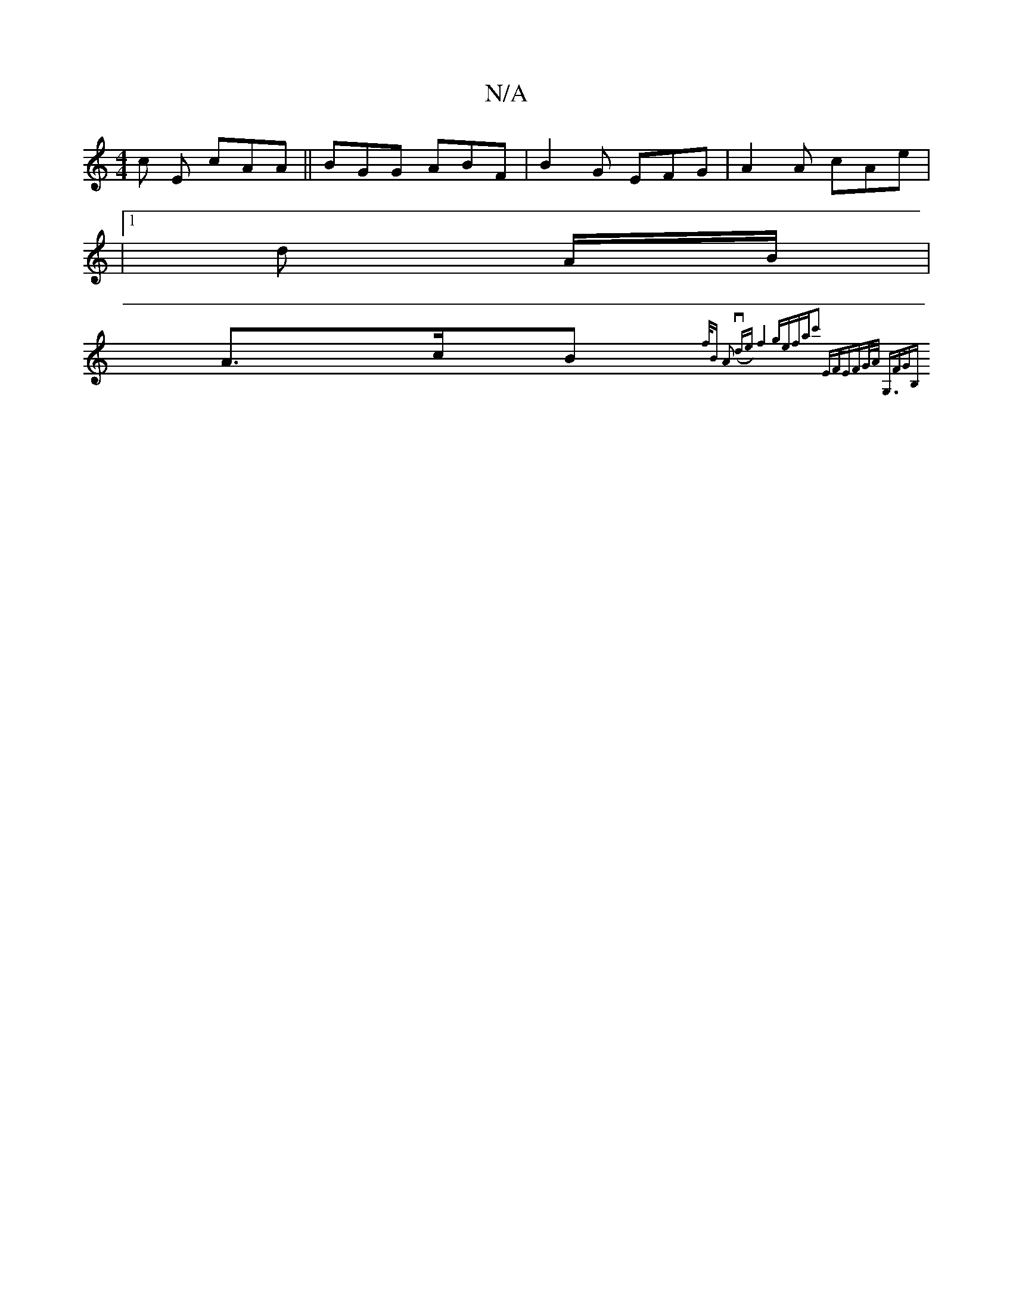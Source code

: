X:1
T:N/A
M:4/4
R:N/A
K:Cmajor
c E cAA|| BGG ABF | B2G EFG|A2A cAe|
|1 d A/B/|
A>cB {f/2B) A2 (vde):|2-f4ge|fac'2 EF|(3EFG/A< G,FGB,|

A4|
F2D2 DF|ABAFB|DB,D DE F2|dBAF EF~F||

F|A2A ABA |ABd e2:|
Bd|ecAA A2Af|(3Bcd Ae f2 A2 | fddc